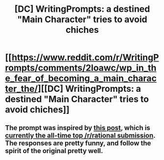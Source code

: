 #+TITLE: [DC] WritingPrompts: a destined "Main Character" tries to avoid chiches

* [[https://www.reddit.com/r/WritingPrompts/comments/2loawc/wp_in_the_fear_of_becoming_a_main_character_the/][[DC] WritingPrompts: a destined "Main Character" tries to avoid chiches]]
:PROPERTIES:
:Score: 11
:DateUnix: 1415495335.0
:DateShort: 2014-Nov-09
:END:

** The prompt was inspired by [[https://www.reddit.com/r/WritingPrompts/comments/2loawc/wp_in_the_fear_of_becoming_a_main_character_the/][this post]], which is [[http://www.reddit.com/r/rational/comments/25hbpa/dc_nope_the_anime_a_short_comic_about_a/][currently the all-time top /r/rational submission]]. The responses are pretty funny, and follow the spirit of the original pretty well.
:PROPERTIES:
:Score: 2
:DateUnix: 1415495374.0
:DateShort: 2014-Nov-09
:END:
